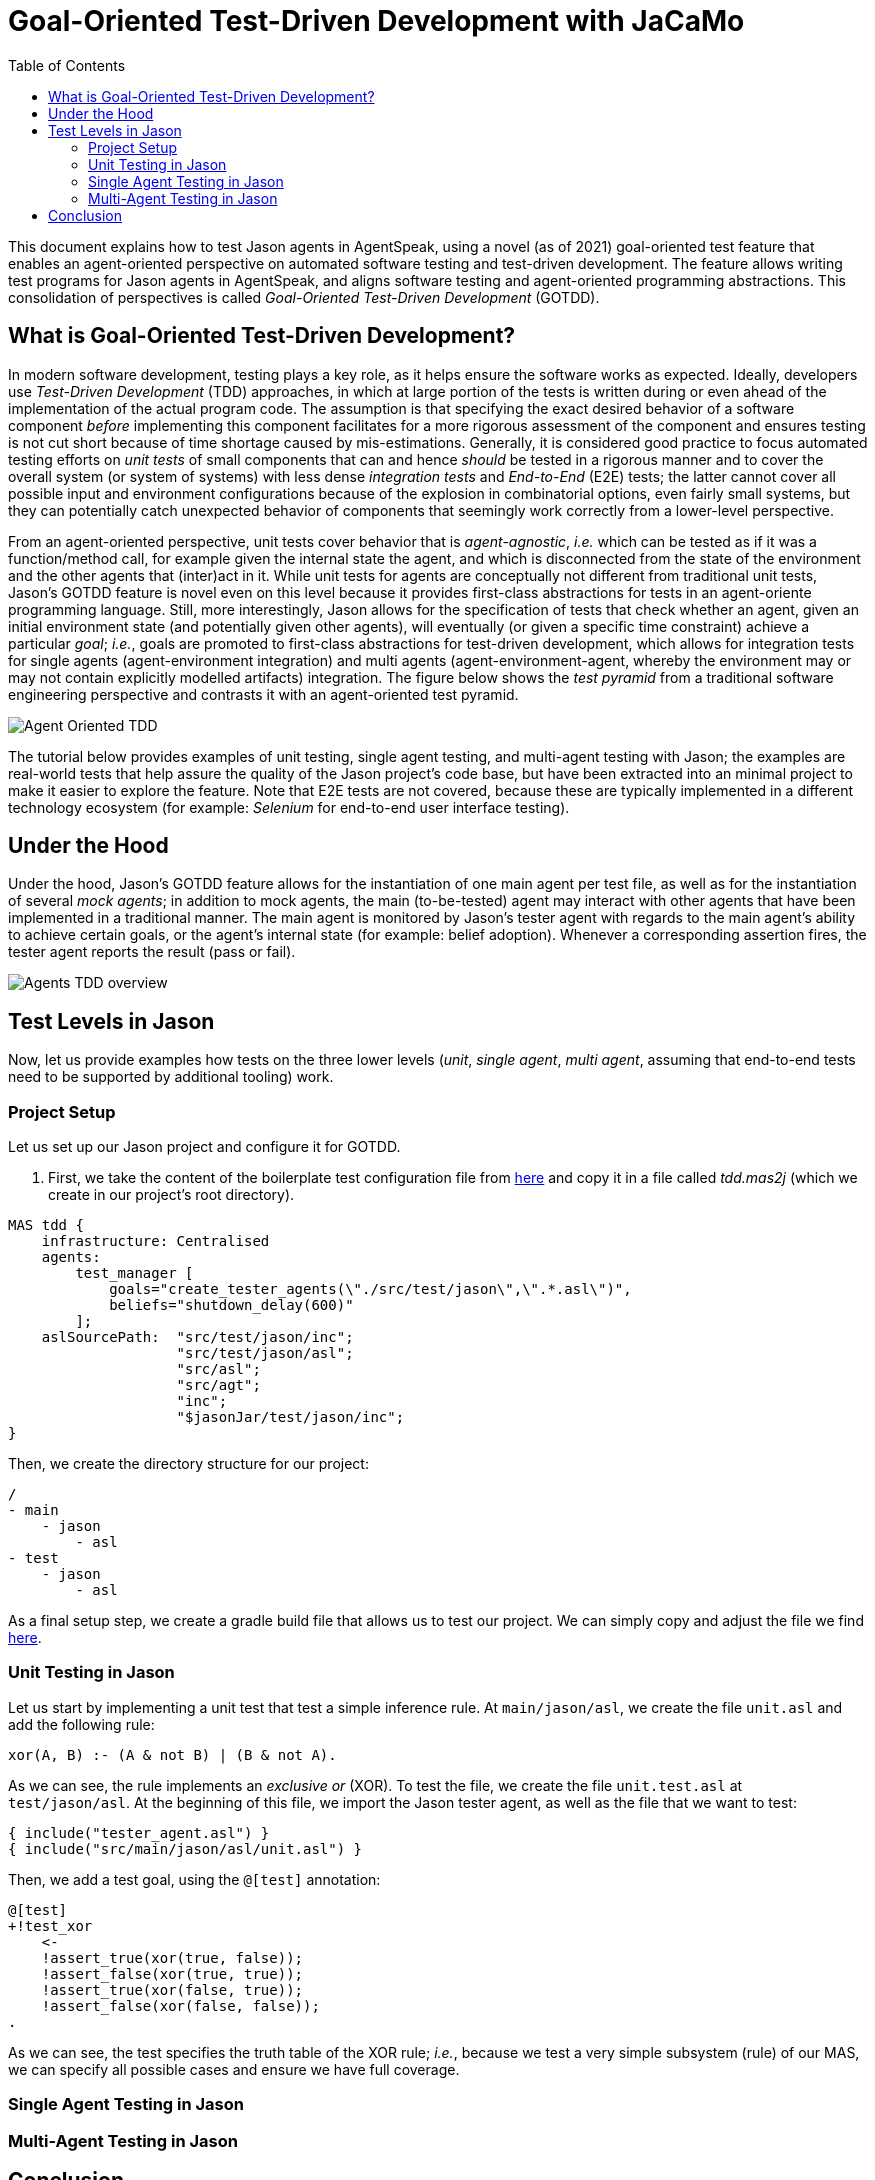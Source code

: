 = Goal-Oriented Test-Driven Development with JaCaMo
:toc: right
:source-highlighter: pygments
:pygments-style: jacamo
:pygments-linenums-mode: inline
:icons: font
:prewrap!:

ifdef::env-github[:outfilesuffix: .adoc]

This document explains how to test Jason agents in AgentSpeak, using a novel (as of 2021)
goal-oriented test feature that enables an agent-oriented perspective on automated software testing
and test-driven development. The feature allows writing test programs for Jason agents in
AgentSpeak, and aligns software testing and agent-oriented programming abstractions. This
consolidation of perspectives is called _Goal-Oriented Test-Driven Development_ (GOTDD).

== What is Goal-Oriented Test-Driven Development?
In modern software development, testing plays a key role, as it helps ensure the software works as
expected. Ideally, developers use _Test-Driven Development_ (TDD) approaches, in which at large
portion of the tests is written during or even ahead of the implementation of the actual program
code. The assumption is that specifying the exact desired behavior of a software component _before_
implementing this component facilitates for a more rigorous assessment of the component and ensures
testing is not cut short because of time shortage caused by mis-estimations. Generally, it is
considered good practice to focus automated testing efforts on _unit tests_ of small components that
can and hence _should_ be tested in a rigorous manner and to cover the overall system (or system of
systems) with less dense _integration tests_ and _End-to-End_ (E2E) tests; the latter cannot cover
all possible input and environment configurations because of the explosion in combinatorial options,
even fairly small systems, but they can potentially catch unexpected behavior of components that
seemingly work correctly from a lower-level perspective.

From an agent-oriented perspective, unit tests cover behavior that is _agent-agnostic_, _i.e._ which
can be tested as if it was a function/method call, for example given the internal state the agent,
and which is disconnected from the state of the environment and the other agents that (inter)act in
it. While unit tests for agents are conceptually not different from traditional unit tests, Jason's
GOTDD feature is novel even on this level because it provides first-class abstractions for tests in
an agent-oriente programming language. Still, more interestingly, Jason allows for the specification
of tests that check whether an agent, given an initial environment state (and potentially given
other agents), will eventually (or given a specific time constraint) achieve a particular _goal_;
_i.e._, goals are promoted to first-class abstractions for test-driven development, which allows for
integration tests for single agents (agent-environment integration) and multi agents
(agent-environment-agent, whereby the environment may or may not contain explicitly modelled
artifacts) integration. The figure below shows the _test pyramid_ from a traditional software
engineering perspective and contrasts it with an agent-oriented test pyramid.

image:./figures/Agent-Oriented_TDD.png[]

The tutorial below provides examples of unit testing, single agent testing, and multi-agent testing
with Jason; the examples are real-world tests that help assure the quality of the Jason project's
code base, but have been extracted into an minimal project to make it easier to explore the feature.
Note that E2E tests are not covered, because these are typically implemented in a different
technology ecosystem (for example: _Selenium_ for end-to-end user interface testing).

== Under the Hood
Under the hood, Jason's GOTDD feature allows for the instantiation of one main agent per test file,
as well as for the instantiation of several _mock agents_; in addition to mock agents, the main
(to-be-tested) agent may interact with other agents that have been implemented in a traditional
manner. The main agent is monitored by Jason's tester agent with regards to the main agent's ability
to achieve certain goals, or the agent's internal state (for example: belief adoption). Whenever
a corresponding assertion fires, the tester agent reports the result (pass or fail). 

image:./figures/Agents-TDD-overview.png[]

== Test Levels in Jason
Now, let us provide examples how tests on the three lower levels (_unit_, _single agent_, _multi
agent_, assuming that end-to-end tests need to be supported by additional tooling) work.

=== Project Setup
Let us set up our Jason project and configure it for GOTDD.

1. First, we take the content of the boilerplate test configuration file from link:https://github.com/jason-lang/jason/blob/master/src/test/jason/unit_tests_project.mas2j[here] and copy it in a file called _tdd.mas2j_ (which we create in our project's root directory).

[source]
MAS tdd {
    infrastructure: Centralised
    agents:
        test_manager [
            goals="create_tester_agents(\"./src/test/jason\",\".*.asl\")",
            beliefs="shutdown_delay(600)"
        ];
    aslSourcePath:  "src/test/jason/inc";
                    "src/test/jason/asl";
                    "src/asl";
                    "src/agt";
                    "inc";
                    "$jasonJar/test/jason/inc";
}

Then, we create the directory structure for our project:

[source]
/
- main
    - jason
        - asl
- test
    - jason
        - asl

As a final setup step, we create a gradle build file that allows us to test our project.
We can simply copy and adjust the file we find link:./build.gradle[here].


=== Unit Testing in Jason
Let us start by implementing a unit test that test a simple inference rule. At `main/jason/asl`, we
create the file `unit.asl` and add the following rule:

[source]
xor(A, B) :- (A & not B) | (B & not A).

As we can see, the rule implements an _exclusive or_ (XOR). To test the file, we create the file
`unit.test.asl` at `test/jason/asl`. At the beginning of this file, we import the Jason tester
agent, as well as the file that we want to test:

[source]
{ include("tester_agent.asl") }
{ include("src/main/jason/asl/unit.asl") }

Then, we add a test goal, using the `@[test]` annotation:

[source]
@[test]
+!test_xor
    <-
    !assert_true(xor(true, false));
    !assert_false(xor(true, true));
    !assert_true(xor(false, true));
    !assert_false(xor(false, false));
.

As we can see, the test specifies the truth table of the XOR rule; _i.e._, because we test a very
simple subsystem (rule) of our MAS, we can specify all possible cases and ensure we have full
coverage.


=== Single Agent Testing in Jason

=== Multi-Agent Testing in Jason


== Conclusion
This tutorial has provided a brief overview of how to test Jason agents directly in AgentSpeak, as
well as of the conceptual benefits goal-oriented test-driven development provides for the
development of multi-agent systems.
